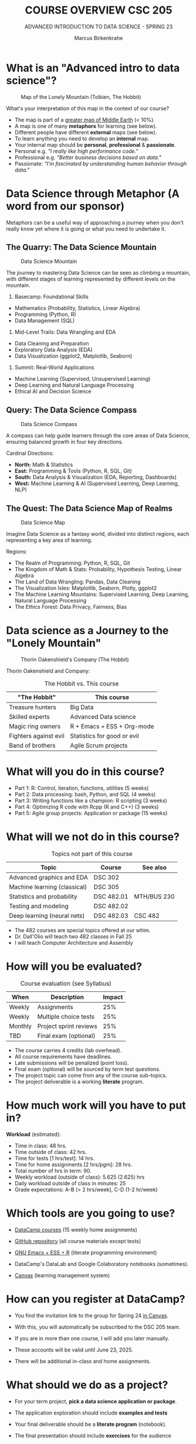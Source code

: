 #+TITLE:COURSE OVERVIEW CSC 205
#+AUTHOR: Marcus Birkenkrahe
#+SUBTITLE: ADVANCED INTRODUCTION TO DATA SCIENCE - SPRING 23
#+STARTUP: overview hideblocks indent
#+OPTIONS: toc:nil num:nil ^:nil
#+attr_html: float:nil
* What is an "Advanced intro to data science"?
#+attr_html: :width 700px
#+caption: Map of the Lonely Mountain (Tolkien, The Hobbit)
[[../img/cover2.png]]

What's your interpretation of this map in the context of our course?

#+begin_notes
- The map is part of a [[https://github.com/birkenkrahe/ds2-25/blob/main/img/middle_earth2.jpg][greater map of Middle Earth]] (< 10%).
- A map is one of many *metaphors* for learning (see below).
- Different people have different *external* maps (see below).
- To learn anything you need to develop an *internal* map.
- Your internal map should be *personal*, *professional* & *passionate*.
- Personal e.g. /"I really like high performance code."/
- Professional e.g. /"Better business decisions based on data."/
- Passionate: /"I'm fascinated by understanding human behavior through
  data."/
#+end_notes

* Data Science through Metaphor (A word from our sponsor)

Metaphors can be a useful way of approaching a journey when you don't
really know yet where it is going or what you need to undertake it.

** The Quarry: The Data Science Mountain
#+attr_html: :width 400px:
#+caption: Data Science Mountain
[[../img/data_science_mountain.png]]

The journey to mastering Data Science can be seen as climbing a
mountain, with different stages of learning represented by
different levels on the mountain.

1) Basecamp: Foundational Skills
- Mathematics (Probability, Statistics, Linear Algebra)
- Programming (Python, R)
- Data Management (SQL)

2) Mid-Level Trails: Data Wrangling and EDA
- Data Cleaning and Preparation
- Exploratory Data Analysis (EDA)
- Data Visualization (ggplot2, Matplotlib, Seaborn)

3) Summit: Real-World Applications
- Machine Learning (Supervised, Unsupervised Learning)
- Deep Learning and Natural Language Processing
- Ethical AI and Decision Science

** Query: The Data Science Compass
#+attr_html: :width 400px: 
#+caption: Data Science Compass
[[../img/data_science_compass.png]]

A compass can help guide learners through the core areas of Data
Science, ensuring balanced growth in four key directions.

Cardinal Directions:
- *North:* Math & Statistics
- *East:* Programming & Tools (Python, R, SQL, Git)
- *South:* Data Analysis & Visualization (EDA, Reporting, Dashboards)
- *West:* Machine Learning & AI (Supervised Learning, Deep Learning,
  NLP)

** The Quest: The Data Science Map of Realms
#+attr_html: :width 400px:
#+caption: Data Science Map 
[[../img/data_science_map.png]]

Imagine Data Science as a fantasy world, divided into distinct
regions, each representing a key area of learning.

Regions:
- The Realm of Programming: Python, R, SQL, Git
- The Kingdom of Math & Stats: Probability, Hypothesis Testing, Linear
  Algebra
- The Land of Data Wrangling: Pandas, Data Cleaning
- The Visualization Isles: Matplotlib, Seaborn, Plotly, ggplot2
- The Machine Learning Mountains: Supervised Learning, Deep Learning,
  Natural Language Processing
- The Ethics Forest: Data Privacy, Fairness, Bias

* Data science as a Journey to the "Lonely Mountain"
#+attr_html: :width 700px
#+caption: Thorin Oakenshield's Company (The Hobbit)
[[../img/0_dwarves.jpg]]

Thorin Oakenshield and Company:
#+Caption: The Hobbit vs. This course
| "The Hobbit"          | This course                 |
|-----------------------+-----------------------------|
| Treasure hunters      | Big Data                    |
| Skilled experts       | Advanced Data science       |
| Magic ring owners     | R + Emacs + ESS + Org-mode  |
| Fighters against evil | Statistics for good or evil |
| Band of brothers      | Agile Scrum projects        |

* What will you do in this course?

- Part 1: R: Control, iteration, functions, utilities (5 weeks)
- Part 2: Data processing: bash, Python, and SQL (4 weeks)
- Part 3: Writing functions like a champion: R scripting (3 weeks)
- Part 4: Optimizing R code with Rcpp (R and C++) (3 weeks)
- Part 5: Agile group projects: Application or package (15 weeks)

* What will we not do in this course?

#+Caption: Topics not part of this course
| Topic                        | Course     | See also    |
|------------------------------+------------+-------------|
| Advanced graphics and EDA    | DSC 302    |             |
| Machine learning (classical) | DSC 305    |             |
| Statistics and probability   | DSC 482.01 | MTH/BUS 230 |
| Testing and modeling         | DSC 482.02 |             |
| Deep learning (neural nets)  | DSC 482.03 | CSC 482     |

- The 482 courses are special topics offered at our whim.
- Dr. Dall'Olio will teach two 482 classes in Fall 25
- I will teach Computer Architecture and Assembly

* How will you be evaluated?
#+Caption: Course evaluation (see Syllabus)
| When    | Description            | Impact |
|---------+------------------------+--------|
| Weekly  | Assignments            |    25% |
| Weekly  | Multiple choice tests  |    25% |
| Monthly | Project sprint reviews |    25% |
| TBD     | Final exam (optional)  |    25% |

- The course carries 4 credits (lab overhead).
- All course requirements have deadlines.
- Late submissions will be penalized (point loss).
- Final exam (optional) will be sourced by term test questions.
- The project topic can come from any of the course sub-topics.
- The project deliverable is a working *literate* program.

* How much work will you have to put in?

*Workload* (estimated):
- Time in class: 48 hrs.
- Time outside of class: 42 hrs.
- Time for tests [1 hrs/test]: 14 hrs.
- Time for home assignments [2 hrs/pgm]: 28 hrs.
- Total number of hrs in term: 90.
- Weekly workload (outside of class): 5.625 (2.625) hrs
- Daily workload outside of class in minutes: 25
- Grade expectations: A-B (> 2 hrs/week), C-D (1-2 hr/week)

* Which tools are you going to use?

- [[https://app.datacamp.com/learn/skill-tracks/R-programming][DataCamp courses]] (15 weekly home assignments)

- [[https://github.com/birkenkrahe/ds2][GitHub repository]] (all course materials except tests)

- [[https://github.com/birkenkrahe/org/blob/master/FAQ.org][GNU Emacs + ESS + R]] (literate programming environment)

- DataCamp's DataLab and Google Colaboratory notebooks (sometimes).

- [[https://lyon.instructure.com/][Canvas]] (learning management system)

* How can you register at DataCamp?

- You find the invitation link to the group for Spring 24 [[https://lyon.instructure.com/courses/1041/pages/course-links][in Canvas]].

- With this, you will automatically be subscribed to the DSC 205 team.

- If you are in more than one course, I will add you later manually.

- These accounts will be valid until June 23, 2025.

- There will be additional in-class and home assignments.

* What should we do as a project? 

- For your term project, *pick a data science application or package*.

- The application exploration should include *examples and tests*

- Your final deliverable should be a *literate program* (notebook).

- The final presentation should include *exercises* for the audience

- All teams should consist of 2-3 members with clear responsibilities.

- Deliverables: proposal, literature review, abstract, presentation.

* 10 Student Group Project Ideas for Term Project

For your term project, pick a data science package or application to
explore and explain. Below are suggested projects with packages or
applications from different programming languages or
language-independent tools.

#+name: 
#+Caption: Summary of Project Ideas
| Topic                    | Package/Tool                  | Language(s)           |
|--------------------------+-------------------------------+-----------------------|
| Sentiment Analysis       | VADER, Syuzhet                | Python, R             |
| Data Wrangling           | Pandas, DataFrames.jl         | Python, Julia         |
| Data Visualization       | Plotly, Vega-Lite             | Python, R, JavaScript |
| Data Validation/Testing  | testthat, pytest              | R, Python             |
| Geospatial Analysis      | GeoPandas, QGIS               | Python, No-code       |
| Web Scraping             | BeautifulSoup, Web Scraper.io | Python, No-code       |
| Statistical Analysis     | SciPy, JASP                   | Python, No-code       |
| Time Series Forecasting  | Prophet, EViews               | Python, R, No-code    |
| Network Analysis         | NetworkX, Gephi               | Python, No-code       |
| Numerical Computing      | NumPy, Octave                 | Python, No-code       |
| Using AI for advanced DS | ChatGPT, Grok, Claude, Gemini | R, Python, No-code    |

** 1. Sentiment Analysis
- Topic: Natural Language Processing (NLP)
- Language: Python, R
- Packages: =vaderSentiment= (Python), =syuzhet= (R)
- Objective: Explore how to perform sentiment analysis using text data
  such as tweets or reviews. Compare the results from different tools.

** 2. Data Cleaning and Transformation
- Topic: Data Wrangling
- Language: Python, Julia
- Packages: =pandas= (Python), =DataFrames.jl= (Julia)
- Objective: Demonstrate how to clean and manipulate messy datasets
  using modern data manipulation libraries.

** 3. Interactive Data Visualizations
- Topic: Data Visualization
- Language: Python, R, JavaScript
- Packages: =plotly= (Python/R), =vega-lite= (Language-Independent)
- Objective: Explore how to create interactive dashboards using Plotly
  or build declarative visualizations using Vega-Lite.

** 4. Data Validation and Testing
- Topic: Data Validation and Testing
- Language: R, Python
- Packages: =testthat= (R), =pytest= (Python)
- Objective: Explore how to validate data and test data
  transformations to ensure correctness. Create unit tests for data
  processing functions.

** 5. Geospatial Data Analysis
- Topic: Geospatial Analysis
- Language: Python, Language-Independent
- Packages: =geopandas= (Python), =QGIS= (Language-Independent)
- Objective: Demonstrate how to analyze and visualize geospatial
  data. Use datasets such as maps, population density, or earthquake
  data.

** 6. Web Scraping
- Topic: Data Collection
- Language: Python, Language-Independent
- Packages: =beautifulsoup4= (Python), =Web Scraper.io= (Language-Independent)
- Objective: Explore how to collect data from websites. Include a
  discussion on ethical considerations and dynamic web pages.

** 7. Statistical Analysis
- Topic: Statistical Analysis
- Language: Python, Language-Independent
- Packages: =scipy= (Python), =JASP= (Language-Independent)
- Objective: Perform statistical analysis and hypothesis testing using
  Python or the user-friendly JASP interface.

** 8. Time Series Analysis
- Topic: Time Series Forecasting
- Language: Python, R, Language-Independent
- Packages: =prophet= (Python/R), =EViews= (Language-Independent)
- Objective: Build time series forecasting models and visualize trends
  in data over time.

** 9. Network Analysis
- Topic: Graph Theory and Networks
- Language: Python, Language-Independent
- Packages: =networkx= (Python), =Gephi= (Language-Independent)
- Objective: Analyze and visualize networks such as social networks,
  transportation systems, or collaboration networks.

** 10. Numerical Computing
- Topic: Numerical Computing
- Language: Python, Language-Independent
- Packages: =numpy= (Python), =Octave= (Language-Independent)
- Objective: Explore numerical operations and matrix algebra. Include
  examples such as optimization or solving linear equations.

** 11. Using AI for Advanced Data Science Tasks
- Topic: AI-Powered Data Science
- Language: R, Python, No-code
- Tools: ChatGPT (OpenAI), Grok (xAI), GitHub Copilot, Claude
  (Anthropic), Gemini (Google)
- Objective: Explore how AI tools can assist with data science tasks
  such as cleaning, transformation, summarization, and code
  generation. Discuss ethical implications, limitations, and best
  practices.
- Suggested Activities:
  - Demonstrate how AI tools can automate repetitive tasks (e.g.,
    cleaning messy datasets).
  - Compare code suggestions from different AI tools and evaluate
    their accuracy and usefulness.
  - Create a short "prompt engineering" guide for data science tasks.
  - Include a live demo or code-along session for using one of these
    AI tools effectively.

* AI 2023 to 2025: Don't be fooled
#+attr_html: :width 500px
#+caption: ChatGPT in Spring 2023
[[../img/0_chatgpt1.png]]

#+attr_html: :width 500px
#+caption: ChatGPT in Spring 2025
[[../img/0_chatgpt2.png]]

* How to handle AI for coding and data science
#+attr_html: :width 650px: 
#+caption: AI and the Garden of Eden
[[../img/ai_garden_of_eden.png]]

- 2024, I wrote "A note on using AI to write code for you"
  ([[https://tinyurl.com/Using-AI-to-code][tinyurl.com/Using-AI-to-code]])

- My recommendation then was: Experiment with it but don't get
  dependent on it.

- But that's like saying: Start smoking but don't get addicted to
  it. It's not possible. Using AI will change your coding habits
  profoundly - (practically & psychologically, not chemically).

- *The bad news:* It'll make you dumber and perhaps not even faster, and
  you'll depend on it until you decide to wean yourself off it.

- *The good news:* Everybody else is doing it anyway, and if you both
  know how it works and maintain your independence, you may thrive.

- *What am I doing about it?* It doesn't matter because I'm too
  different from you to compare in too many ways.

- *I use AI for:* Multiple-choice test creation; 2nd coding opinion;
  last-resort debugging; project identification; literature search.

* What am I looking forward to?
#+attr_html: :width 250px
#+attr_html: What are you looking forward to? (Unsplash)
[[../img/0_package.jpg]]

- Reconnecting with a language you know (R, C++, SQL) is fun.

- Reconnecting with a language (R) at a deeper level is fun.

- Looking forward to learn from *your projects*!

- Learning more about the *object-oriented* aspects of R.

- Dealing another blow to the *"Tidyverse"* (cp. "[[https://github.com/matloff/TidyverseSkeptic][TidyverseSceptic]]").

- Picking up a little more *Python* along the way perhaps.

* When is the first assignment due?

- The first DataCamp home assignment is due on Friday, January 21. For
  late submissions, you lose 1 point per day (out of 10).

- The first in-class assignment is due on Friday, January 21. For late
  submissions, you lose 1 point per day (out of 10 possible points)

- We'll write the first weekly multiple-choice test in class on
  January 23, covering the material that was covered until then.

* Next topics

- A Review of R: 10 Basic Problems
- Calling functions: Scoping (code along + practice)

